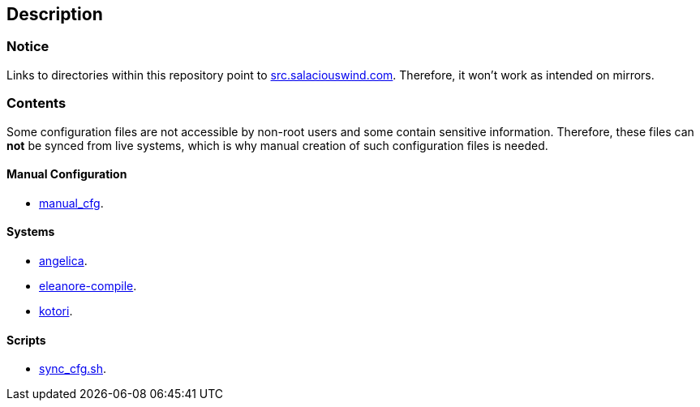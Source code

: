 == Description

=== Notice
Links to directories within this repository point to https://src.salaciouswind.com[src.salaciouswind.com].
Therefore, it won't work as intended on mirrors.

=== Contents
Some configuration files are not accessible by non-root users and some contain
sensitive information. Therefore, these files can *not* be synced from live
systems, which is why manual creation of such configuration files is needed.

==== Manual Configuration 
* https://src.salaciouswind.com/ray/sys-cfg/src/branch/main/system/manual_cfg/[manual_cfg].

==== Systems
* https://src.salaciouswind.com/ray/sys-cfg/src/branch/main/system/angelica/[angelica].
* https://src.salaciouswind.com/ray/sys-cfg/src/branch/main/system/eleanore-compile/[eleanore-compile].
* https://src.salaciouswind.com/ray/sys-cfg/src/branch/main/system/kotori/[kotori].

==== Scripts
* https://src.salaciouswind.com/ray/sys-cfg/src/branch/main/scripts/sync_cfg.sh[sync_cfg.sh].
